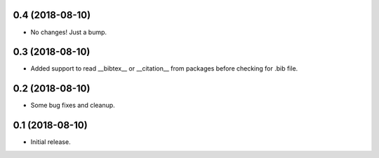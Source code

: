 0.4 (2018-08-10)
================

- No changes! Just a bump.


0.3 (2018-08-10)
================

- Added support to read __bibtex__ or __citation__ from packages before checking
  for .bib file.


0.2 (2018-08-10)
================

- Some bug fixes and cleanup.


0.1 (2018-08-10)
================

- Initial release.
